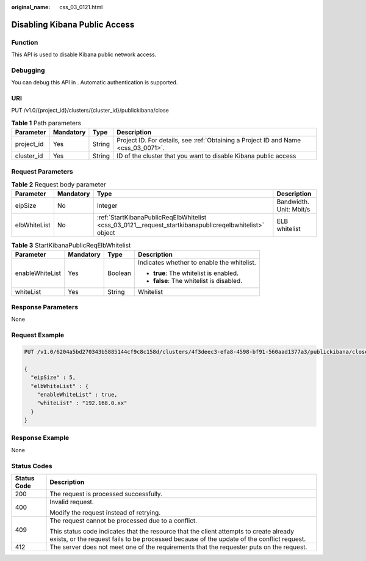 :original_name: css_03_0121.html

.. _css_03_0121:

Disabling Kibana Public Access
==============================

Function
--------

This API is used to disable Kibana public network access.

Debugging
---------

You can debug this API in . Automatic authentication is supported.

URI
---

PUT /v1.0/{project_id}/clusters/{cluster_id}/publickibana/close

.. table:: **Table 1** Path parameters

   +------------+-----------+--------+------------------------------------------------------------------------------------+
   | Parameter  | Mandatory | Type   | Description                                                                        |
   +============+===========+========+====================================================================================+
   | project_id | Yes       | String | Project ID. For details, see :ref:`Obtaining a Project ID and Name <css_03_0071>`. |
   +------------+-----------+--------+------------------------------------------------------------------------------------+
   | cluster_id | Yes       | String | ID of the cluster that you want to disable Kibana public access                    |
   +------------+-----------+--------+------------------------------------------------------------------------------------+

Request Parameters
------------------

.. table:: **Table 2** Request body parameter

   +--------------+-----------+--------------------------------------------------------------------------------------------------------+-------------------------+
   | Parameter    | Mandatory | Type                                                                                                   | Description             |
   +==============+===========+========================================================================================================+=========================+
   | eipSize      | No        | Integer                                                                                                | Bandwidth. Unit: Mbit/s |
   +--------------+-----------+--------------------------------------------------------------------------------------------------------+-------------------------+
   | elbWhiteList | No        | :ref:`StartKibanaPublicReqElbWhitelist <css_03_0121__request_startkibanapublicreqelbwhitelist>` object | ELB whitelist           |
   +--------------+-----------+--------------------------------------------------------------------------------------------------------+-------------------------+

.. _css_03_0121__request_startkibanapublicreqelbwhitelist:

.. table:: **Table 3** StartKibanaPublicReqElbWhitelist

   +-----------------+-----------------+-----------------+--------------------------------------------+
   | Parameter       | Mandatory       | Type            | Description                                |
   +=================+=================+=================+============================================+
   | enableWhiteList | Yes             | Boolean         | Indicates whether to enable the whitelist. |
   |                 |                 |                 |                                            |
   |                 |                 |                 | -  **true**: The whitelist is enabled.     |
   |                 |                 |                 | -  **false**: The whitelist is disabled.   |
   +-----------------+-----------------+-----------------+--------------------------------------------+
   | whiteList       | Yes             | String          | Whitelist                                  |
   +-----------------+-----------------+-----------------+--------------------------------------------+

Response Parameters
-------------------

None

Request Example
---------------

.. code-block:: text

   PUT /v1.0/6204a5bd270343b5885144cf9c8c158d/clusters/4f3deec3-efa8-4598-bf91-560aad1377a3/publickibana/close

   {
     "eipSize" : 5,
     "elbWhiteList" : {
       "enableWhiteList" : true,
       "whiteList" : "192.168.0.xx"
     }
   }

Response Example
----------------

None

Status Codes
------------

+-----------------------------------+-------------------------------------------------------------------------------------------------------------------------------------------------------------------------------------+
| Status Code                       | Description                                                                                                                                                                         |
+===================================+=====================================================================================================================================================================================+
| 200                               | The request is processed successfully.                                                                                                                                              |
+-----------------------------------+-------------------------------------------------------------------------------------------------------------------------------------------------------------------------------------+
| 400                               | Invalid request.                                                                                                                                                                    |
|                                   |                                                                                                                                                                                     |
|                                   | Modify the request instead of retrying.                                                                                                                                             |
+-----------------------------------+-------------------------------------------------------------------------------------------------------------------------------------------------------------------------------------+
| 409                               | The request cannot be processed due to a conflict.                                                                                                                                  |
|                                   |                                                                                                                                                                                     |
|                                   | This status code indicates that the resource that the client attempts to create already exists, or the request fails to be processed because of the update of the conflict request. |
+-----------------------------------+-------------------------------------------------------------------------------------------------------------------------------------------------------------------------------------+
| 412                               | The server does not meet one of the requirements that the requester puts on the request.                                                                                            |
+-----------------------------------+-------------------------------------------------------------------------------------------------------------------------------------------------------------------------------------+
